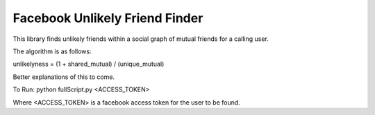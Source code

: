 ===================
Facebook Unlikely Friend Finder
===================

This library finds unlikely friends within a social graph of mutual friends for a calling user. 

The algorithm is as follows:

unlikelyness = (1 + shared_mutual) / (unique_mutual)

Better explanations of this to come.

To Run:
python fullScript.py <ACCESS_TOKEN>

Where <ACCESS_TOKEN> is a facebook access token for the user to be found. 
